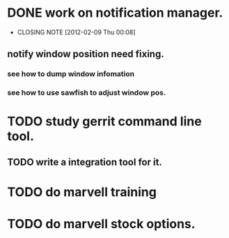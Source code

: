 * DONE work on notification manager.
  CLOSED: [2012-02-09 Thu 00:08]
  - CLOSING NOTE [2012-02-09 Thu 00:08]
** notify window position need fixing.
*** see how to dump window infomation
*** see how to use sawfish to adjust window pos.
* TODO study gerrit command line tool.
** TODO write a integration tool for it.

* TODO do marvell training
* TODO do marvell stock options.
